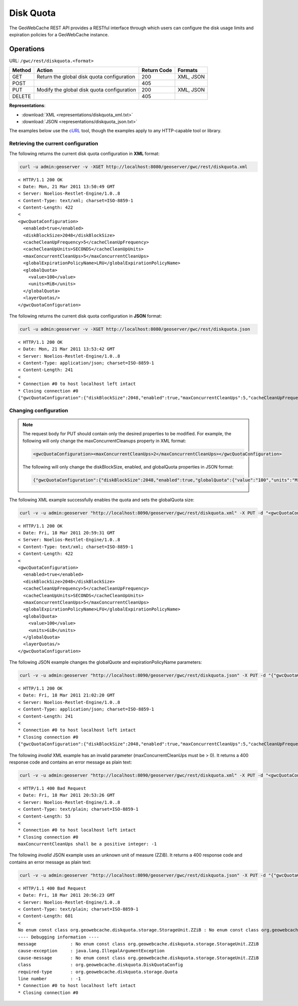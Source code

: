 .. _gwc_rest_diskquota:

Disk Quota
==========

The GeoWebCache REST API provides a RESTful interface through which users can configure the disk usage limits and expiration policies for a GeoWebCache instance.

Operations
----------

URL: ``/gwc/rest/diskquota.<format>``

.. list-table::
   :header-rows: 1

   * - Method
     - Action
     - Return Code
     - Formats
   * - GET
     - Return the global disk quota configuration
     - 200
     - XML, JSON
   * - POST
     -
     - 405
     -
   * - PUT
     - Modify the global disk quota configuration
     - 200
     - XML, JSON
   * - DELETE
     -
     - 405
     -

**Representations**:

* :download:`XML <representations/diskquota_xml.txt>`
* :download:`JSON <representations/diskquota_json.txt>`

The examples below use the `cURL <http://curl.haxx.se/>`_ tool, though the examples apply to any HTTP-capable tool or library.

Retrieving the current configuration
~~~~~~~~~~~~~~~~~~~~~~~~~~~~~~~~~~~~

The following returns the current disk quota configuration in **XML** format:

.. code-block:: console

  curl -u admin:geoserver -v -XGET http://localhost:8080/geoserver/gwc/rest/diskquota.xml

::

   < HTTP/1.1 200 OK
   < Date: Mon, 21 Mar 2011 13:50:49 GMT
   < Server: Noelios-Restlet-Engine/1.0..8
   < Content-Type: text/xml; charset=ISO-8859-1
   < Content-Length: 422
   < 
   <gwcQuotaConfiguration>
     <enabled>true</enabled>
     <diskBlockSize>2048</diskBlockSize>
     <cacheCleanUpFrequency>5</cacheCleanUpFrequency>
     <cacheCleanUpUnits>SECONDS</cacheCleanUpUnits>
     <maxConcurrentCleanUps>5</maxConcurrentCleanUps>
     <globalExpirationPolicyName>LRU</globalExpirationPolicyName>
     <globalQuota>
       <value>100</value>
       <units>MiB</units>
     </globalQuota>
     <layerQuotas/>
   </gwcQuotaConfiguration>

The following returns the current disk quota configuration in **JSON** format:

.. code-block:: xml

  curl -u admin:geoserver -v -XGET http://localhost:8080/geoserver/gwc/rest/diskquota.json

::

   < HTTP/1.1 200 OK
   < Date: Mon, 21 Mar 2011 13:53:42 GMT
   < Server: Noelios-Restlet-Engine/1.0..8
   < Content-Type: application/json; charset=ISO-8859-1
   < Content-Length: 241
   < 
   * Connection #0 to host localhost left intact
   * Closing connection #0
   {"gwcQuotaConfiguration":{"diskBlockSize":2048,"enabled":true,"maxConcurrentCleanUps":5,"cacheCleanUpFrequency":5,"globalExpirationPolicyName":"LRU","globalQuota":{"value":"100","units":"MiB"},"cacheCleanUpUnits":"SECONDS"}}


Changing configuration
~~~~~~~~~~~~~~~~~~~~~~

.. note::

   The request body for PUT should contain only the desired properties to be modified. For example, the following will only change the maxConcurrentCleanups property in XML format:

   .. code-block:: xml

      <gwcQuotaConfiguration><maxConcurrentCleanUps>2</maxConcurrentCleanUps></gwcQuotaConfiguration>

   The following will only change the diskBlockSize, enabled, and globalQuota properties in JSON format:

   .. code-block:: json

      {"gwcQuotaConfiguration":{"diskBlockSize":2048,"enabled":true,"globalQuota":{"value":"100","units":"MiB"}}

The following XML example successfully enables the quota and sets the globalQuota size:

.. code-block:: console

  curl -v -u admin:geoserver "http://localhost:8090/geoserver/gwc/rest/diskquota.xml" -X PUT -d "<gwcQuotaConfiguration><enabled>true</enabled><globalQuota><value>100</value><units>GiB</units></globalQuota></gwcQuotaConfiguration>"

::

	< HTTP/1.1 200 OK
	< Date: Fri, 18 Mar 2011 20:59:31 GMT
	< Server: Noelios-Restlet-Engine/1.0..8
	< Content-Type: text/xml; charset=ISO-8859-1
	< Content-Length: 422
	< 
	<gwcQuotaConfiguration>
	  <enabled>true</enabled>
	  <diskBlockSize>2048</diskBlockSize>
	  <cacheCleanUpFrequency>5</cacheCleanUpFrequency>
	  <cacheCleanUpUnits>SECONDS</cacheCleanUpUnits>
	  <maxConcurrentCleanUps>5</maxConcurrentCleanUps>
	  <globalExpirationPolicyName>LFU</globalExpirationPolicyName>
	  <globalQuota>
	    <value>100</value>
	    <units>GiB</units>
	  </globalQuota>
	  <layerQuotas/>
	</gwcQuotaConfiguration>

The following JSON example changes the globalQuote and expirationPolicyName parameters:

.. code-block:: console

   curl -v -u admin:geoserver "http://localhost:8090/geoserver/gwc/rest/diskquota.json" -X PUT -d "{"gwcQuotaConfiguration":{"globalQuota":{"value":"100","units":"MiB"},"globalExpirationPolicyName":"LRU"}}"

::

   < HTTP/1.1 200 OK
   < Date: Fri, 18 Mar 2011 21:02:20 GMT
   < Server: Noelios-Restlet-Engine/1.0..8
   < Content-Type: application/json; charset=ISO-8859-1
   < Content-Length: 241
   < 
   * Connection #0 to host localhost left intact
   * Closing connection #0
   {"gwcQuotaConfiguration":{"diskBlockSize":2048,"enabled":true,"maxConcurrentCleanUps":5,"cacheCleanUpFrequency":5,"globalExpirationPolicyName":"LRU","globalQuota":{"value":"100","units":"MiB"},"cacheCleanUpUnits":"SECONDS","layerQuotas":[]}}


The following *invalid* XML example has an invalid parameter (maxConcurrentCleanUps must be > 0). It returns a 400 response code and contains an error message as plain text: 

.. code-block:: console

   curl -v -u admin:geoserver "http://localhost:8090/geoserver/gwc/rest/diskquota.xml" -X PUT -d "<gwcQuotaConfiguration><maxConcurrentCleanUps>-1</maxConcurrentCleanUps></gwcQuotaConfiguration>"

::

   < HTTP/1.1 400 Bad Request
   < Date: Fri, 18 Mar 2011 20:53:26 GMT
   < Server: Noelios-Restlet-Engine/1.0..8
   < Content-Type: text/plain; charset=ISO-8859-1
   < Content-Length: 53
   < 
   * Connection #0 to host localhost left intact
   * Closing connection #0
   maxConcurrentCleanUps shall be a positive integer: -1

The following *invalid* JSON example uses an unknown unit of measure (ZZiB). It returns a 400 response code and contains an error message as plain text: 

.. code-block:: console

   curl -v -u admin:geoserver "http://localhost:8090/geoserver/gwc/rest/diskquota.json" -X PUT -d "{"gwcQuotaConfiguration":{"globalQuota":{"value":"100","units":"ZZiB"}}}"

::

   < HTTP/1.1 400 Bad Request
   < Date: Fri, 18 Mar 2011 20:56:23 GMT
   < Server: Noelios-Restlet-Engine/1.0..8
   < Content-Type: text/plain; charset=ISO-8859-1
   < Content-Length: 601
   < 
   No enum const class org.geowebcache.diskquota.storage.StorageUnit.ZZiB : No enum const class org.geowebcache.diskquota.storage.StorageUnit.ZZiB
   ---- Debugging information ----
   message             : No enum const class org.geowebcache.diskquota.storage.StorageUnit.ZZiB
   cause-exception     : java.lang.IllegalArgumentException
   cause-message       : No enum const class org.geowebcache.diskquota.storage.StorageUnit.ZZiB
   class               : org.geowebcache.diskquota.DiskQuotaConfig
   required-type       : org.geowebcache.diskquota.storage.Quota
   line number         : -1
   * Connection #0 to host localhost left intact
   * Closing connection #0
